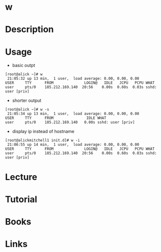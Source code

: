 #+TAGS: w user_analysis user_reporting


* w
* Description
* Usage
- basic outpt
#+BEGIN_EXAMPLE
[root@alick ~]# w
 21:05:32 up 13 min,  1 user,  load average: 0.00, 0.00, 0.00
USER     TTY      FROM              LOGIN@   IDLE   JCPU   PCPU WHAT
user     pts/0    185.212.169.140  20:56    0.00s  0.60s  0.03s sshd: user [priv]
#+END_EXAMPLE

- shorter output
#+BEGIN_EXAMPLE
[root@alick ~]# w -s
 21:05:34 up 13 min,  1 user,  load average: 0.00, 0.00, 0.00
USER     TTY      FROM               IDLE WHAT
user     pts/0    185.212.169.140   0.00s sshd: user [priv]
#+END_EXAMPLE

- display ip instead of hostname
#+BEGIN_EXAMPLE
[root@alickmitchell1 init.d]# w -i
 21:06:55 up 14 min,  1 user,  load average: 0.00, 0.00, 0.00
USER     TTY      FROM              LOGIN@   IDLE   JCPU   PCPU WHAT
user     pts/0    185.212.169.140  20:56    0.00s  0.60s  0.03s sshd: user [priv]
#+END_EXAMPLE

* Lecture
* Tutorial
* Books
* Links

